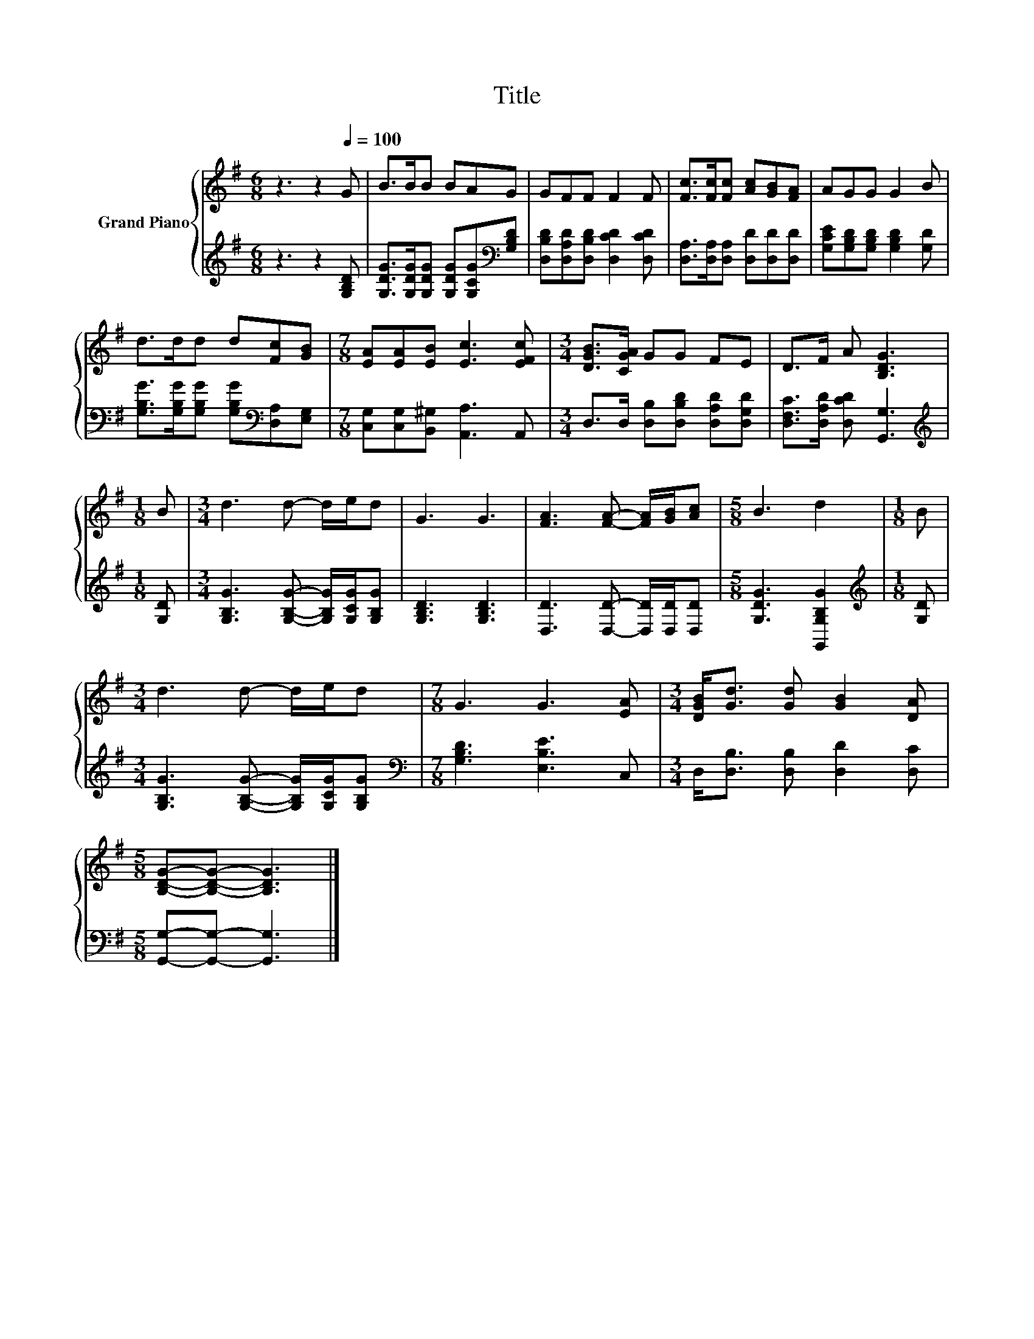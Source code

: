X:1
T:Title
%%score { 1 | 2 }
L:1/8
M:6/8
K:G
V:1 treble nm="Grand Piano"
V:2 treble 
V:1
 z3 z2[Q:1/4=100] G | B>BB BAG | GFF F2 F | [Fc]>[Fc][Fc] [Ac][GB][FA] | AGG G2 B | %5
 d>dd d[Fc][GB] |[M:7/8] [EA][EA][EB] [Ec]3 [EFc] |[M:3/4] [DGB]>[CGA] GG FE | D>F A [B,DG]3 | %9
[M:1/8] B |[M:3/4] d3 d- d/e/d | G3 G3 | [FA]3 [FA]- [FA]/[GB]/[Ac] |[M:5/8] B3 d2 |[M:1/8] B | %15
[M:3/4] d3 d- d/e/d |[M:7/8] G3 G3 [EA] |[M:3/4] [DGB]<[Gd] [Gd] [GB]2 [DA] | %18
[M:5/8] [B,DG]-[B,DG]- [B,DG]3 |] %19
V:2
 z3 z2 [G,B,D] | [G,DG]>[G,DG][G,DG] [G,DG][G,CG][K:bass][G,B,D] | %2
 [D,B,D][D,A,D][D,B,D] [D,CD]2 [D,CD] | [D,A,]>[D,A,][D,A,] [D,D][D,D][D,D] | %4
 [G,CE][G,B,D][G,B,D] [G,B,D]2 [G,D] | [G,B,G]>[G,B,G][G,B,G] [G,B,G][K:bass][D,A,][E,G,] | %6
[M:7/8] [C,G,][C,G,][B,,^G,] [A,,A,]3 A,, |[M:3/4] D,>D, [D,B,][D,B,D] [D,A,D][D,G,D] | %8
 [D,F,C]>[D,A,D] [D,CD] [G,,G,]3 |[M:1/8][K:treble] [G,D] | %10
[M:3/4] [G,B,G]3 [G,B,G]- [G,B,G]/[G,CG]/[G,B,G] | [G,B,D]3 [G,B,D]3 | %12
 [D,D]3 [D,D]- [D,D]/[D,D]/[D,D] |[M:5/8] [G,DG]3 [G,,G,B,G]2 |[M:1/8][K:treble] [G,D] | %15
[M:3/4] [G,B,G]3 [G,B,G]- [G,B,G]/[G,CG]/[G,B,G] |[M:7/8][K:bass] [G,B,D]3 [E,B,E]3 C, | %17
[M:3/4] D,<[D,B,] [D,B,] [D,D]2 [D,C] |[M:5/8] [G,,G,]-[G,,G,]- [G,,G,]3 |] %19

